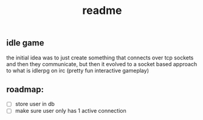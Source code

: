 #+title: readme

** idle game
the initial idea was to just create something that connects over tcp sockets and then they communicate, but then it evolved to a socket based approach to what is idlerpg on irc (pretty fun interactive gameplay)

** roadmap:
- [ ] store user in db
- [ ] make sure user only has 1 active connection
